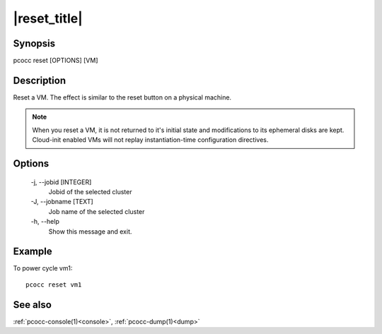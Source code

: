 .. _reset:

|reset_title|
=============

Synopsis
********

pcocc reset [OPTIONS] [VM]


Description
***********

Reset a VM. The effect is similar to the reset button on a physical machine.

.. note::
    When you reset a VM, it is not returned to it's initial state and modifications to its ephemeral disks are kept. Cloud-init enabled VMs will not replay instantiation-time configuration directives.

Options
*******

    -j, \-\-jobid [INTEGER]
                Jobid of the selected cluster

    -J, \-\-jobname [TEXT]
                Job name of the selected cluster

    -h, \-\-help
                Show this message and exit.

Example
*******

To power cycle vm1::

    pcocc reset vm1

See also
********

:ref:`pcocc-console(1)<console>`, :ref:`pcocc-dump(1)<dump>`
